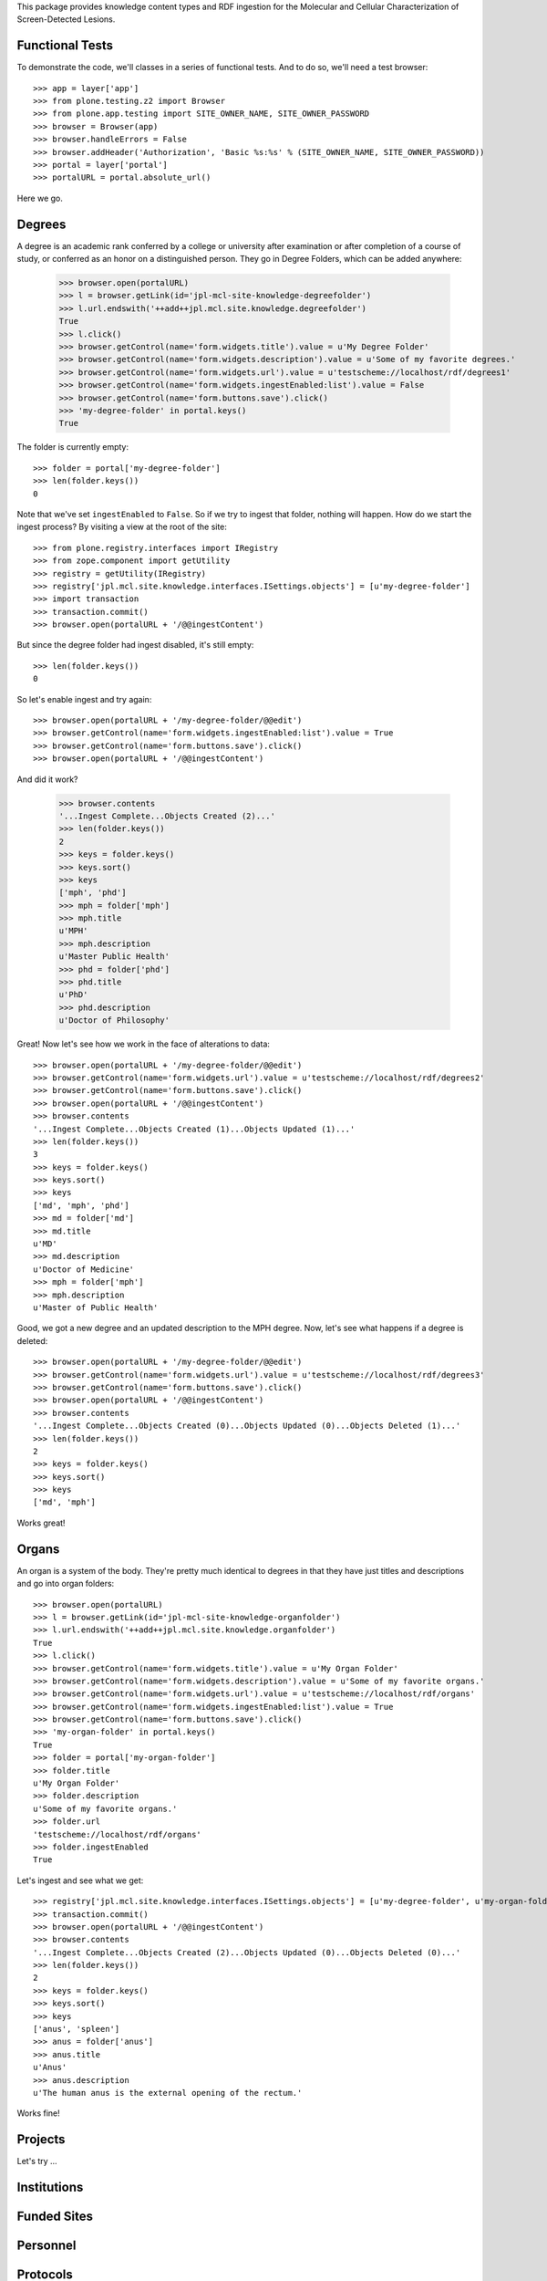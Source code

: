 This package provides knowledge content types and RDF ingestion for the
Molecular and Cellular Characterization of Screen-Detected Lesions.


Functional Tests
================

To demonstrate the code, we'll classes in a series of functional tests.  And
to do so, we'll need a test browser::

    >>> app = layer['app']
    >>> from plone.testing.z2 import Browser
    >>> from plone.app.testing import SITE_OWNER_NAME, SITE_OWNER_PASSWORD
    >>> browser = Browser(app)
    >>> browser.handleErrors = False
    >>> browser.addHeader('Authorization', 'Basic %s:%s' % (SITE_OWNER_NAME, SITE_OWNER_PASSWORD))
    >>> portal = layer['portal']    
    >>> portalURL = portal.absolute_url()

Here we go.


Degrees
=======

A degree is an academic rank conferred by a college or university after
examination or after completion of a course of study, or conferred as an honor
on a distinguished person.  They go in Degree Folders, which can be added
anywhere:

    >>> browser.open(portalURL)
    >>> l = browser.getLink(id='jpl-mcl-site-knowledge-degreefolder')
    >>> l.url.endswith('++add++jpl.mcl.site.knowledge.degreefolder')
    True
    >>> l.click()
    >>> browser.getControl(name='form.widgets.title').value = u'My Degree Folder'
    >>> browser.getControl(name='form.widgets.description').value = u'Some of my favorite degrees.'
    >>> browser.getControl(name='form.widgets.url').value = u'testscheme://localhost/rdf/degrees1'
    >>> browser.getControl(name='form.widgets.ingestEnabled:list').value = False
    >>> browser.getControl(name='form.buttons.save').click()
    >>> 'my-degree-folder' in portal.keys()
    True

The folder is currently empty::

    >>> folder = portal['my-degree-folder']
    >>> len(folder.keys())
    0

Note that we've set ``ingestEnabled`` to ``False``.  So if we try to ingest
that folder, nothing will happen.  How do we start the ingest process?  By
visiting a view at the root of the site::

    >>> from plone.registry.interfaces import IRegistry
    >>> from zope.component import getUtility
    >>> registry = getUtility(IRegistry)
    >>> registry['jpl.mcl.site.knowledge.interfaces.ISettings.objects'] = [u'my-degree-folder']
    >>> import transaction
    >>> transaction.commit()
    >>> browser.open(portalURL + '/@@ingestContent')

But since the degree folder had ingest disabled, it's still empty::

    >>> len(folder.keys())
    0

So let's enable ingest and try again::

    >>> browser.open(portalURL + '/my-degree-folder/@@edit')    
    >>> browser.getControl(name='form.widgets.ingestEnabled:list').value = True
    >>> browser.getControl(name='form.buttons.save').click()
    >>> browser.open(portalURL + '/@@ingestContent')

And did it work?

    >>> browser.contents
    '...Ingest Complete...Objects Created (2)...'
    >>> len(folder.keys())
    2
    >>> keys = folder.keys()
    >>> keys.sort()
    >>> keys
    ['mph', 'phd']
    >>> mph = folder['mph']
    >>> mph.title
    u'MPH'
    >>> mph.description
    u'Master Public Health'
    >>> phd = folder['phd']
    >>> phd.title
    u'PhD'
    >>> phd.description
    u'Doctor of Philosophy'

Great!  Now let's see how we work in the face of alterations to data::

    >>> browser.open(portalURL + '/my-degree-folder/@@edit')    
    >>> browser.getControl(name='form.widgets.url').value = u'testscheme://localhost/rdf/degrees2'
    >>> browser.getControl(name='form.buttons.save').click()
    >>> browser.open(portalURL + '/@@ingestContent')
    >>> browser.contents
    '...Ingest Complete...Objects Created (1)...Objects Updated (1)...'
    >>> len(folder.keys())
    3
    >>> keys = folder.keys()
    >>> keys.sort()
    >>> keys
    ['md', 'mph', 'phd']
    >>> md = folder['md']
    >>> md.title
    u'MD'
    >>> md.description
    u'Doctor of Medicine'
    >>> mph = folder['mph']
    >>> mph.description
    u'Master of Public Health'

Good, we got a new degree and an updated description to the MPH degree.  Now,
let's see what happens if a degree is deleted::

    >>> browser.open(portalURL + '/my-degree-folder/@@edit')    
    >>> browser.getControl(name='form.widgets.url').value = u'testscheme://localhost/rdf/degrees3'
    >>> browser.getControl(name='form.buttons.save').click()
    >>> browser.open(portalURL + '/@@ingestContent')
    >>> browser.contents
    '...Ingest Complete...Objects Created (0)...Objects Updated (0)...Objects Deleted (1)...'
    >>> len(folder.keys())
    2
    >>> keys = folder.keys()
    >>> keys.sort()
    >>> keys
    ['md', 'mph']

Works great!


Organs
======

An organ is a system of the body.  They're pretty much identical to degrees in
that they have just titles and descriptions and go into organ folders::

    >>> browser.open(portalURL)
    >>> l = browser.getLink(id='jpl-mcl-site-knowledge-organfolder')
    >>> l.url.endswith('++add++jpl.mcl.site.knowledge.organfolder')
    True
    >>> l.click()
    >>> browser.getControl(name='form.widgets.title').value = u'My Organ Folder'
    >>> browser.getControl(name='form.widgets.description').value = u'Some of my favorite organs.'
    >>> browser.getControl(name='form.widgets.url').value = u'testscheme://localhost/rdf/organs'
    >>> browser.getControl(name='form.widgets.ingestEnabled:list').value = True
    >>> browser.getControl(name='form.buttons.save').click()
    >>> 'my-organ-folder' in portal.keys()
    True
    >>> folder = portal['my-organ-folder']
    >>> folder.title
    u'My Organ Folder'
    >>> folder.description
    u'Some of my favorite organs.'
    >>> folder.url
    'testscheme://localhost/rdf/organs'
    >>> folder.ingestEnabled
    True

Let's ingest and see what we get::

    >>> registry['jpl.mcl.site.knowledge.interfaces.ISettings.objects'] = [u'my-degree-folder', u'my-organ-folder']
    >>> transaction.commit()
    >>> browser.open(portalURL + '/@@ingestContent')
    >>> browser.contents
    '...Ingest Complete...Objects Created (2)...Objects Updated (0)...Objects Deleted (0)...'
    >>> len(folder.keys())
    2
    >>> keys = folder.keys()
    >>> keys.sort()
    >>> keys
    ['anus', 'spleen']
    >>> anus = folder['anus']
    >>> anus.title
    u'Anus'
    >>> anus.description
    u'The human anus is the external opening of the rectum.'

Works fine!


Projects
========

Let's try …


Institutions
============


Funded Sites
============


Personnel
=========


Protocols
=========


Publications
============
